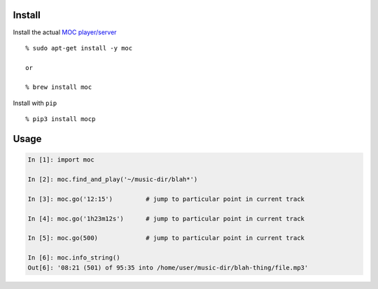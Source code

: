 Install
-------

Install the actual `MOC player/server <https://moc.daper.net/>`__

::

    % sudo apt-get install -y moc

    or

    % brew install moc

Install with ``pip``

::

    % pip3 install mocp

Usage
-----

.. code:: python

    In [1]: import moc

    In [2]: moc.find_and_play('~/music-dir/blah*')

    In [3]: moc.go('12:15')         # jump to particular point in current track

    In [4]: moc.go('1h23m12s')      # jump to particular point in current track

    In [5]: moc.go(500)             # jump to particular point in current track

    In [6]: moc.info_string()
    Out[6]: '08:21 (501) of 95:35 into /home/user/music-dir/blah-thing/file.mp3'


